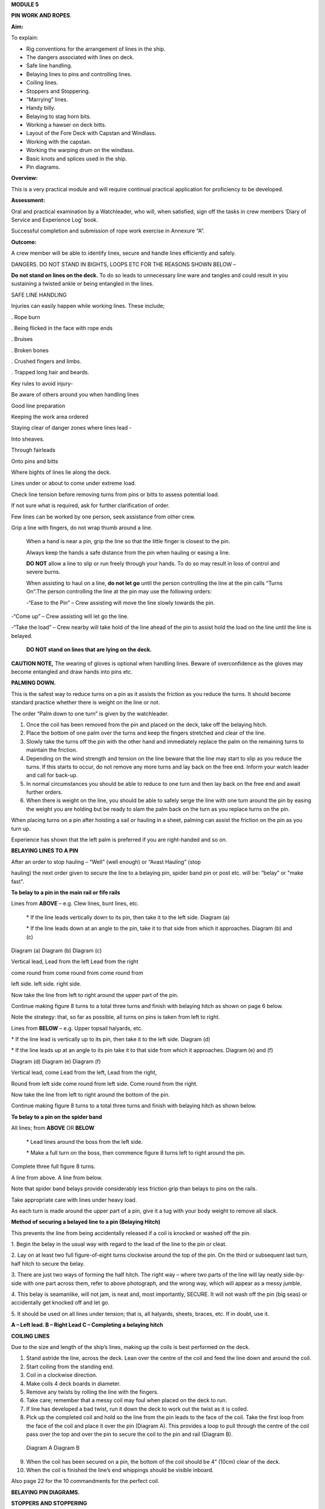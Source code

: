 **MODULE 5**

**PIN WORK AND ROPES**.

**Aim:**

To explain:

- Rig conventions for the arrangement of lines in the ship.

- The dangers associated with lines on deck.

- Safe line handling.

- Belaying lines to pins and controlling lines.

- Coiling lines.

- Stoppers and Stoppering.

- “Marrying” lines.

- Handy billy.

- Belaying to stag horn bits.

- Working a hawser on deck bitts.

- Layout of the Fore Deck with Capstan and Windlass.

- Working with the capstan.

- Working the warping drum on the windlass.

- Basic knots and splices used in the ship.

- Pin diagrams.

**Overview:**

This is a very practical module and will require continual practical
application for proficiency to be developed.

**Assessment:**

Oral and practical examination by a Watchleader, who will, when
satisfied, sign off the tasks in crew members ‘Diary of Service and
Experience Log’ book.

Successful completion and submission of rope work exercise in Annexure
“A”.

**Outcome:**

A crew member will be able to identify lines, secure and handle lines
efficiently and safely.\ |image0|

DANGERS. DO NOT STAND IN BIGHTS, LOOPS ETC FOR THE REASONS SHOWN BELOW –

|image1|

**Do not stand on lines on the deck.** To do so leads to unnecessary
line ware and tangles and could result in you sustaining a twisted ankle
or being entangled in the lines.

SAFE LINE HANDLING

Injuries can easily happen while working lines. These include;

. Rope burn

. Being flicked in the face with rope ends

. Bruises

. Broken bones

. Crushed fingers and limbs.

. Trapped long hair and beards.

Key rules to avoid injury-

Be aware of others around you when handling lines

Good line preparation

Keeping the work area ordered

Staying clear of danger zones where lines lead -

Into sheaves.

Through fairleads

Onto pins and bitts

Where bights of lines lie along the deck.

Lines under or about to come under extreme load.

Check line tension before removing turns from pins or bitts to assess
potential load.

If not sure what is required, ask for further clarification of order.

Few lines can be worked by one person, seek assistance from other crew.

Grip a line with fingers, do not wrap thumb around a line.

    When a hand is near a pin, grip the line so that the little finger
    is closest to the pin.

    Always keep the hands a safe distance from the pin when hauling or
    easing a line.

    |image2|

    **DO NOT** allow a line to slip or run freely through your hands. To
    do so may result in loss of control and severe burns.

    When assisting to haul on a line, **do not let go** until the person
    controlling the line at the pin calls “Turns On”.The person
    controlling the line at the pin may use the following orders:

    -“Ease to the Pin” – Crew assisting will move the line slowly
    towards the pin.

-“Come up” – Crew assisting will let go the line.

-“Take the load” – Crew nearby will take hold of the line ahead of the
pin to assist hold the load on the line until the line is belayed.

    **DO NOT stand on lines that are lying on the deck.**

**CAUTION NOTE,** The wearing of gloves is optional when handling lines.
Beware of overconfidence as the gloves may become entangled and draw
hands into pins etc.

**PALMING DOWN.**

|image3|

This is the safest way to reduce turns on a pin as it assists the
friction as you reduce the turns. It should become standard practice
whether there is weight on the line or not.

The order “Palm down to one turn” is given by the watchleader.

1. Once the coil has been removed from the pin and placed on the deck,
   take off the belaying hitch.

2. Place the bottom of one palm over the turns and keep the fingers
   stretched and clear of the line.

3. Slowly take the turns off the pin with the other hand and immediately
   replace the palm on the remaining turns to maintain the friction.

4. Depending on the wind strength and tension on the line beware that
   the line may start to slip as you reduce the turns. If this starts to
   occur, do not remove any more turns and lay back on the free end.
   Inform your watch leader and call for back-up.

5. In normal circumstances you should be able to reduce to one turn and
   then lay back on the free end and await further orders.

6. When there is weight on the line, you should be able to safely serge
   the line with one turn around the pin by easing the weight you are
   holding but be ready to slam the palm back on the turn as you replace
   turns on the pin.

When placing turns on a pin after hoisting a sail or hauling in a sheet,
palming can assist the friction on the pin as you turn up.

Experience has shown that the left palm is preferred if you are
right-handed and so on.

**BELAYING LINES TO A PIN**

After an order to stop hauling – “Well” (well enough) or “Avast Hauling”
(stop

hauling) the next order given to secure the line to a belaying pin,
spider band pin or post etc. will be: “belay” or "make fast".

**To belay to a pin in the main rail or fife rails**

Lines from **ABOVE** – e.g. Clew lines, bunt lines, etc.

    \* If the line leads vertically down to its pin, then take it to the
    left side. Diagram (a)

    \* If the line leads down at an angle to the pin, take it to that
    side from which it approaches. Diagram (b) and (c)

|image4|

Diagram (a) Diagram (b) Diagram (c)

Vertical lead, Lead from the left Lead from the right

come round from come round from come round from

left side. left side. right side.

Now take the line from left to right around the upper part of the pin.

Continue making figure 8 turns to a total three turns and finish with
belaying hitch as shown on page 6 below.

Note the strategy: that, so far as possible, all turns on pins is taken
from left to right.

Lines from **BELOW** – e.g. Upper topsail halyards, etc.

\* If the line lead is vertically up to its pin, then take it to the
left side. Diagram (d)

\* If the line leads up at an angle to its pin take it to that side from
which it approaches. Diagram (e) and (f)

|image5|

Diagram (d) Diagram (e) Diagram (f)

Vertical lead, come Lead from the left, Lead from the right,

Round from left side come round from left side. Come round from the
right.

Now take the line from left to right around the bottom of the pin.

Continue making figure 8 turns to a total three turns and finish with
belaying hitch as shown below.

**To belay to a pin on the spider band**

All lines; from **ABOVE** OR **BELOW**

    \* Lead lines around the boss from the left side.

    \* Make a full turn on the boss, then commence figure 8 turns left
    to right around the pin.

Complete three full figure 8 turns.

|image6|

A line from above. A line from below.

Note that spider band belays provide considerably less friction grip
than belays to pins on the rails.

Take appropriate care with lines under heavy load.

As each turn is made around the upper part of a pin, give it a tug with
your body weight to remove all slack.

**Method of securing a belayed line to a pin (Belaying Hitch)**

This prevents the line from being accidentally released if a coil is
knocked or washed off the pin.

|image7|

1. Begin the belay in the usual way with regard to the lead of the line
to the pin or cleat.

2. Lay on at least two full figure-of-eight turns clockwise around the
top of the pin. On the third or subsequent last turn, half hitch to
secure the belay.

3. There are just two ways of forming the half hitch. The right way –
where two parts of the line will lay neatly side-by-side with one part
across them, refer to above photograph, and the wrong way, which will
appear as a messy jumble.

4. This belay is seamanlike, will not jam, is neat and, most
importantly, SECURE. It will not wash off the pin (big seas) or
accidentally get knocked off and let go.

5. It should be used on all lines under tension; that is, all halyards,
sheets, braces, etc. If in doubt, use it.

|image8|

**A – Left lead. B – Right Lead C – Completing a belaying hitch**

**COILING LINES**

Due to the size and length of the ship’s lines, making up the coils is
best performed on the deck.

1. Stand astride the line, across the deck. Lean over the centre of the
   coil and feed the line down and around the coil.

2. Start coiling from the standing end.

3. Coil in a clockwise direction.

4. Make coils 4 deck boards in diameter.

5. Remove any twists by rolling the line with the fingers.

6. Take care; remember that a messy coil may foul when placed on the
   deck to run.

7. If line has developed a bad twist, run it down the deck to work out
   the twist as it is coiled.

8. Pick up the completed coil and hold so the line from the pin leads to
   the face of the coil. Take the first loop from the face of the coil
   and place it over the pin (Diagram A). This provides a loop to pull
   through the centre of the coil pass over the top and over the pin to
   secure the coil to the pin and rail (Diagram B).

..

    |image9| |image10|

    Diagram A Diagram B

9.  When the coil has been secured on a pin, the bottom of the coil
    should be 4” (10cm) clear of the deck.

10. When the coil is finished the line’s end whippings should be visible
    inboard.

Also page 22 for the 10 commandments for the perfect coil.

**BELAYING PIN DIAGRAMS.**

|image11|

|image12|

|image13|

**STOPPERS AND STOPPERING**

To belay a rope which is under strain, the strain must be taken
temporarily with a stopper.

The type of stopper used depends on whether it is to hold a fibre or
wire rope, chain/cable and on the strain it is required to take.

In these notes we refer to rope to rope stoppers. For the other types
and methods refer to Module 16.17.

Stopper, is the name given to a short length of line secured at one end
to a belaying pin, stanchion etc to hold temporarily (“stop”) parts of
the running rigging, a larger line or cable. The rolling hitch below is
ideal to secure the running end to the line being stopped.

A stopper may also be passed to secured “married” lines while the
running end is being belayed.

Uses in the James Craig include;

-  Holding the upper topsail halyard while it is being belayed.

-  Securing the anchor hauling out line in association with the
   windlass.

-  Setting up braces for tacking using by the wind hitches.

-  Situation requiring the transfer of lines under load to from bits or
   pins to other points.

There are many types of stopper and stoppering arrangements.

In the James Craig the following stopping lines are fitted -

\* There are fixed stopper lines attached to the Upper topsail halyard
blocks.

\* A stopper line is part of the windlass kit for hauling out the
stockless anchor.

\* Portable stopper lines are stowed on the forward shroud of each mast
(port and starboard).

The portable stopper lines are 3 meter lengths of 12mm roblin line with
an eye in one end, to assist secure to a pin or other strong point. The
other end is used to make the following rolling hitch around the line to
be held.

A rolling hitch shown is to be used to secure the stopper line or handy
billy tail (refer later) to the line to be stopped or hauled.

Similar to a clove hitch however the second and third turns override the
first turn. A half hitch is to be used to secure the running end.

**DO NOT HOLD THE RUNNING END BY HAND.**

|image14|

|image15|

*A rolling hitch being passed on the running end of a stopper line to
hold a head sail sheet prior to working the pin. The eye of the stopper
line is on the botton of the pin behind the sheet being worked on.*

|image16|

*A fixed stopper is secured with a rolling hitch to hold the upper
topsail halyard until the running end is belayed to its pin.*

It is possible to hold the running end of the rolling hitch however in
the ship this must not be used.

Dangers of holding the tail by hand include;

= the load exceeding the holders ability to contain

= loss of grip should the ship roll and holder loose balance

= flogging sails leading to hand/wrist injury

= burn injury to the holder and the crew on the running end should the
stopper let go.

Benefits of this hitch include;

+ the rolling hitch can be formed without load then slid up the line to
take the load.

+ after hauling the hitch can be again slid up the line being hauled
ready for hauling again.

+ easy to tie and release after load.

**MARRYING LINES.**

This involves twisting together two or more lines in a fall or two
sheets, so that the friction created between the bundled lines stops the
lines moving while the running end is being belayed.

Although, again, this can be hand held under light loads, a stopper
should be passed if high load is estimated or in any doubt in ability to
contain.

|image17|

|image18|\ *The Main Lower Topsail sheets, in turn, are gathered
together* **left**\ *, twisted to create friction between the parts thus
assisting hold the load* **right** *until the sheet is belayed to the
pin on the spider band.*

**HANDY BILLY.**

When using a handy billy to assist hauling on a line such as a head sail
or staysail sheet the rolling hitch shown above should be used to attach
the tail of the handy billy to the loaded line.

Examples;

-  Hauling out the spanker outhaul when setting the sail.

-  Securing the handy billy to lines when additional hauling power is
   required.

..

    - The tail rope on a handybilly is secured using the rolling hitch.

Also refer to the Purchases and Tackles Module 16.4.

|image19|

*Handy billy rigged to assist set the main sail tack - Note it is rigged
to disadvantage.*

*When rigged, this set up enables crew to haul down the main sail
weather clew when setting and trimming the sail.*

|image20|

*Handy billy rigged to assist haul in a stern line.*

**SAFETY NOTE**

**When working a hawser on bitts, machinery such as the Capstan or
Windlass, where possible, DO NOT wear a climbing harness to avoid
accidental entanglement of the harness and or its lanyards.**

**When surging or snubbing a synthetic fibre line around bitts, post or
warping drum us extreme care and backup. Synthetic line tends to heat up
and melt under loanand friction thus causing it to lose its grip.**

**BELAYING TO STAG HORN BITTS**

A versatile bitt that can be used to work and secure a line from any
direction.

**Line across the deck**

|image21| |image22|

**Line from above**

|image23| |image24|

**WORKING A HAWSER ON DECK BITTS**

+--------------------------------------+-----------+
| 1. Lead the line outside the bitts   | |image25| |
|                                      |           |
| 2. Take the line around the end bitt |           |
|                                      |           |
| 3. Make figure of 8 turns            |           |
|                                      |           |
| 4. Make as many turns as necessary   |           |
+--------------------------------------+-----------+

+-----------------------------------+-----------------------------------+
| 1. Stand back when working        | |image27|                         |
|    berthing lines                 |                                   |
|                                   |                                   |
| 2. Surging, easing, adding turns  |                                   |
|    or taking turns off can all be |                                   |
|    done while remaining several   |                                   |
|    feet away from the bitts       |                                   |
|                                   |                                   |
| 3. Always ensure hands and feet   |                                   |
|    are kept clear                 |                                   |
+-----------------------------------+-----------------------------------+

**The Tugboat, Lighterman’s Hitch.**

The hitch is a means of belaying the end of a line (Tack, Berthing Line
etc) to a bollard, post, bit or capstan so that it can be left
unattended. It can be used in any situation where it can be easily and
quickly cast off without danger of being foul of the Post etc.

|image28|\ For example the Fore Course (Foresail) Tack to the Capstan.

Tack leads to the capstan and three turns are passed clockwise.

|image29|

Form a loop under the standing part.

The loop is then picked up from under the standing part and passed over
the capstan.

Make sure the segment of the line being passed around the capstan lies
close on top of the turns already around the capstan.

|image30|

Another loop of line is then picked up from under the standing part and
brought back around the capstan in the opposite direction.

Make sure the segment of the line being passed around the capstan lies
close on top of the turns already around the capstan

|image31|\ The final turn around the capstan is tightened down and
draped over as shown.

If the line starts to slip, the series of bights will tighten down and
pull on the standing part of the line in the opposite direction. Also,
since the topmost three turns around the capstan run in opposite
directions, they would rub against each other, thus providing additional
security against slippage

The tugboat hitch can be easily cast off under control.

|image32|

**LAYOUT OF FORE DECK WITH CAPSTAN AND WINDLASS.** Also refer Module 13
– Anchors

|image33|

**WORKING WITH THE CAPSTAN**

Also refer to Module 16.2 for operation details.

|image34|

**NOTE;** Always maintain a firm grip on the tailing line, at ALL times.
**DO NOT ALLOW THE LINE TO RUN FREELY THROUGH YOUR HANDS.**

Surge or take in the line hand over hand and have the line backed up in
need.

**Make the running end of any line being worked on the capstan fast by
passing figure of “8” turns around the bar passing through one of the
cat heads.** This make the line easy to control and keeps hands clear of
turns on the capstan.

**WORKING WITH THE WARPING DRUM**

Also refer to Module 16.1 for operation details.

|image35|

**NOTE;** Always maintain a firm grip on the tailing line at ALL times.
**DO NOT ALLOW THE LINE TO RUN FREELY THROUGH YOUR HANDS.** Veer or take
in line hand over hand.

To reduce the risk of the line accidentally running off the end of the
warping drum a flange has been welded to the outside end of the Port
warping drum only.

**BASIC KNOTS, BENDS & HITCHES**

“Knots” fall into three main categories – knots, bends and hitches, and
also in a sense whipping, seizing and lashing.

Knots - The rope is tied to itself.

Bends - Used to join the ends of two ropes together.

Hitches - Are used to tie a rope to something else e.g. a spar, another
rope, ring, post etc.

Whipping consists of binding a light line around the end of a rope to
prevent it from fraying.

Seizing consist of binding a light line around two ropes to join them or
to form a loop.

Lashings consist of using rope to join two or more spars.

Although these definitions are generally correct, the word “knot” is
also used in a generic sense. Sometimes the name in common use does not
follow the rules, the Fisherman’s Bend is really a hitch, as it is used
to tie a rope to a spar or ring, and the Fisherman’s Knot is a bend as
it is used to join two ropes.

The following are knots, bends, hitches, whippings etc used in the ship.

For additional rope work, refer to the Sydney Heritage Fleet Rope and
Rigging Handbook.

**BASIC KNOTS, BENDS & HITCHES**

|image36|

**Terms;**

***Overhand knot* –** To make a stop on a *Figure of eight* – as for an

rope, prevent end fraying, prevent line Overhand knot, but easier

slipping through a block. to untie.

|image37| |image38|

***Reef knot* –** Joining two ends – CAUTION can easily undo. Not
suitable for

Lines of different diameter.

|image39|

***Fisherman’s knot* –** Joining two ends.

|image40|

|image41|

***Round turn*** ***Clove hitch* –** Hitch the end of a line to a rail
or post etc. NOT SAFE

unless running end is secured with an additional half hitches.

|image42| |image43|

***olling hitch* –** To secure a stopper, or two ropes pulling in
opposite directions.

*imber hitch and half hitch* – **Securing a line to an object. Safe
while under constant load.**\ |image44|

***Timber hitch***\ |image45|

***Timber Hitch***

|image46|

*Sheet bend* – To join the ends of two lines of equal or different
diameters. Bend is secure while under constant load. If used where load
fluctuates, seize the running ends to respective standing parts.

|image47|

***Double sheet bend* –** More secure than single sheet bend, especially
if line diameters very considerably.

|image48|

*Double sheet bend on a hard eye* – With fluctuating loads, seize
running end.

|image49|

***Bollard hitch* / Tugman’s hitch /Lighterman’s hitch –** Excellent to
secure a line.

|image50|

***Awning hitch***

|image51|

***Bowline* –** Use to make a temporary eye in the end of a rope.

|image52|\ |image53|

***Secure a coil with a gasket hitch*** ***Line stowing hitch***

|image54| |image55| |image56|

***A round turn and two half hitches* -** Used to secure the running end
of a line. The more turns made before the hitches are made the more
control that is possible.

|image57|

***Buntline Hitch –*** To secure the end of a line to an eye, e.g.
securing the end of a buntline to the foot of a sail. Very secure.

|image58|

***A round turn and two half hitches using a bight -***

Use a bight to complete the round turns and two half hitches.

+-----------+
| |image59| |
+-----------+

**Shown here are three way to secure a sail to a spar.**

***Marling hitching***

Used similar to half hitching however more secure. A series of overhand
knots.

|image60|

***Half hitching***

Method of lashing a number of objects together or a sail to a spar,
consisting of a series of half hitches.

|image61|

***Swedish furl***

A chain of loops. Easy to undo, simply release the end and pull. Uses
more line than

the other methods above.

|image62|

***Whipping is applied to the end of a line to prevent it from coming
apart.***

Common whipping – Good temporary whipping

|image63|

***Needle and palm whipping*** – Very secure whipping

|image64|

*Sail makers whipping*

|image65|

***West Country Whipping* –** This “whipping” is also used when binding
together the strands of a roband, when securing the head of a square
sail to its jackstay.

|image66|

***Short splice and long splice refer to Annexure “A”.***

Fake down a line ready to run

+-----------------------------------+-----------------------------------+
| Figure of eight faking.           | Clover leaf faking.               |
|                                   |                                   |
| Good for lines leading up or      | Good for lines leading up or      |
| along the deck                    | where space is restricted         |
|                                   |                                   |
| |image69|                         | |image70|                         |
+-----------------------------------+-----------------------------------+

***Snubbing turns -*** Used for holding and easing a heavy loads. Two or
more turns are taken around a post or bit to control the line. USE WITH
CAUTION IF HEAVY LOADS ARE INVOLVED.

|image71|

***Pearce purchase hitch.***

*A method of applying tension to a line such as awning*

*side wires.*

|image72|

|image73|

|image74|

**COILING CLUES - THE 10 COMMANDMENTS FOR THE PERFECT COIL.**

1. The line’s lead.

**Thou shalt not lead the line across the face of a pin.**

*(To do so makes it difficult to lay on turns and secure the coil to the
pin)*

2. Turns on a pin.

**Thou shalt always pass the line clockwise around the TOP of a pin.**

*(Lines have a right hand lay therefore favour being laid in a clockwise
direction)*

3. Belay to a pin.

**Thou shalt lay, at least, two FULL turns around a pin and then apply a
belay hitch. Heave taut each turn BEFORE placing on the next turn.**

*(This will ensure the line is secure and will reduce the chances of
“creep” under load.)*

4. Start Coiling.

**Thou shalt always start coiling a line from the STANDING (fixed)
end.**

*(This enables any twists in the line to be progressivelyworked out
towards the free end as the line is coiled.)*

5. Coil construction.

**Thou shalt ALWAYS coil in a CLOCKWISE direction with the coil
approximately four deck boards in diameter (not oval of in determent
length).**

*( Lines are made with a right hand lay, therefore have a natural
tendency to go that way, why force them to do the opposite? Speed should
not take priority over neatness. A well made coil will always run
without tangling. If the line tries to do a figure 8, you're probably
coiling anti-clockwise".)*

6. Picking up the coil.

**Pick up the coil from the deck at a point on the coil so that the tail
will not drop out.**

*( If you pick up the coil at the wrong spot the end will drop out. If
it does redo the coil, DO NOT just tuck it in.)*

7. Coil addresses the pin.

**The coil should face the pin i.e. the line from the pin leads directly
to the face of the coil.**

*( By so doing the coil, when removed from the pin and placed on deck-
NOT DROPPED- will run freely from the face.)*

8. Coil securing loop.

**The loop should pass through the coil, over the pin and down the back
of the pin to the rail. NOT sit on top of the pin.**

*( Thus the coil will be secure.)*

9. Finished and secured coil.

**You should be able to see the line’s end whippings on the final turn
outside the coil. The coil should be at least 100mm clear of the deck.**

*(Visible whippings indicate a good coil and deck clearance will ensure
the will be no chafing of the line on the deck.)*

10. Taking down coils.

**When taking a coil off a pin thou shalt NOT DROP the coil. You will
place it on the deck with the lead from the coil on top, for easing, or
lead the line along the deck ready for hauling.**

*(Dropping coils or placing them upside down on the deck will lead to
tangles and delays in what may be an urgent response to an order and may
even put the ship and crew mates at risk.)*

**If you HAVE NOT achieved ALL 10 commandments take the coil down and re
do.**

**Smart Coils = Smart Ship**

**Above all be diligent about your task lest you risk incurring the
wrath of the Watch Leader or Coil Police.**

.. |image0| image:: ./media/image1.png
   :width: 2.9in
   :height: 3.21667in
.. |image1| image:: ./media/image2.png
   :width: 5.00764in
   :height: 7.97431in
.. |image2| image:: ./media/image3.jpeg
   :width: 3.09306in
   :height: 1.81319in
.. |image3| image:: ./media/image4.jpeg
   :width: 2.54097in
   :height: 1.90972in
.. |image4| image:: ./media/image5.png
   :width: 5.39375in
   :height: 1.64861in
.. |image5| image:: ./media/image6.png
   :width: 5.27083in
   :height: 1.73194in
.. |image6| image:: ./media/image7.png
   :width: 4.12014in
   :height: 2.12014in
.. |image7| image:: ./media/image8.jpeg
   :width: 2.46597in
   :height: 2.36597in
.. |image8| image:: ./media/image9.wmf
   :width: 5.80694in
   :height: 2.33819in
.. |image9| image:: ./media/image10.jpeg
   :width: 0.79861in
   :height: 1.53958in
.. |image10| image:: ./media/image11.jpeg
   :width: 1.04167in
   :height: 1.62431in
.. |image11| image:: ./media/image12.wmf
   :width: 5.80625in
   :height: 9.79583in
.. |image12| image:: ./media/image13.wmf
   :width: 5.79861in
   :height: 9.49028in
.. |image13| image:: ./media/image14.wmf
   :width: 5.80417in
   :height: 10.15in
.. |image14| image:: ./media/image15.jpeg
   :width: 5.96806in
   :height: 1.76319in
.. |image15| image:: ./media/image16.jpeg
   :width: 4.26111in
   :height: 2.18958in
.. |image16| image:: ./media/image17.jpeg
   :width: 4.11597in
   :height: 3.08681in
.. |image17| image:: ./media/image18.jpeg
   :width: 1.85417in
   :height: 2.375in
.. |image18| image:: ./media/image19.jpeg
   :width: 2.05208in
   :height: 2.33542in
.. |image19| image:: ./media/image20.wmf
   :width: 3.03264in
   :height: 1.62222in
.. |image20| image:: ./media/image21.jpeg
   :width: 3.39028in
   :height: 0.97917in
.. |image21| image:: ./media/image22.wmf
   :width: 1.90417in
   :height: 1.95069in
.. |image22| image:: ./media/image23.wmf
   :width: 1.91181in
   :height: 1.87292in
.. |image23| image:: ./media/image24.wmf
   :width: 2.25486in
   :height: 2.00694in
.. |image24| image:: ./media/image25.wmf
   :width: 1.89167in
   :height: 1.88194in
.. |image25| image:: ./media/image26.wmf
   :width: 1.99375in
   :height: 3.06667in
.. |image26| image:: ./media/image27.wmf
   :width: 2.44792in
   :height: 2.66667in
.. |image27| image:: ./media/image27.wmf
   :width: 2.44792in
   :height: 2.66667in
.. |image28| image:: ./media/image28.jpeg
   :width: 2.03125in
   :height: 1.79167in
.. |image29| image:: ./media/image29.jpeg
   :width: 1.29097in
   :height: 1.59375in
.. |image30| image:: ./media/image30.jpeg
   :width: 1.61458in
   :height: 1.52639in
.. |image31| image:: ./media/image31.jpeg
   :width: 1.5in
   :height: 1.70833in
.. |image32| image:: ./media/image32.jpeg
   :width: 5.67222in
   :height: 4.12292in
.. |image33| image:: ./media/image33.jpeg
   :width: 5.76806in
   :height: 4.42986in
.. |image34| image:: ./media/image34.jpeg
   :width: 2.57292in
   :height: 2.03125in
.. |image35| image:: ./media/image35.jpeg
   :width: 2.54167in
   :height: 2.40556in
.. |image36| image:: ./media/image36.png
   :width: 4.6125in
   :height: 4.17361in
.. |image37| image:: ./media/image37.png
   :width: 1.93681in
   :height: 1.58611in
.. |image38| image:: ./media/image38.png
   :width: 2.15694in
   :height: 1.59653in
.. |image39| image:: ./media/image39.png
   :width: 2.54792in
   :height: 1.82083in
.. |image40| image:: ./media/image40.png
   :width: 5.4875in
   :height: 1.39792in
.. |image41| image:: ./media/image41.png
   :width: 4.55972in
   :height: 1.15972in
.. |image42| image:: ./media/image42.png
   :width: 1.91597in
   :height: 2.0125in
.. |image43| image:: ./media/image43.png
   :width: 2.81736in
   :height: 1.78819in
.. |image44| image:: ./media/image44.jpeg
   :width: 5.71111in
   :height: 1.82986in
.. |image45| image:: ./media/image45.png
   :width: 5.95903in
   :height: 1.99028in
.. |image46| image:: ./media/image46.png
   :width: 5.75972in
   :height: 1.85139in
.. |image47| image:: ./media/image47.png
   :width: 5.74722in
   :height: 1.85625in
.. |image48| image:: ./media/image48.png
   :width: 5.72708in
   :height: 1.65903in
.. |image49| image:: ./media/image49.png
   :width: 5.35764in
   :height: 2.16319in
.. |image50| image:: ./media/image50.jpeg
   :width: 1.28681in
   :height: 1.34653in
.. |image51| image:: ./media/image54.png
   :width: 2.38125in
   :height: 2.20625in
.. |image52| image:: ./media/image55.png
   :width: 1.58889in
   :height: 1.95903in
.. |image53| image:: ./media/image56.png
   :width: 3.25069in
   :height: 1.85069in
.. |image54| image:: ./media/image57.png
   :width: 2.22986in
   :height: 2.31111in
.. |image55| image:: ./media/image58.png
   :width: 1.28958in
   :height: 2.24167in
.. |image56| image:: ./media/image59.png
   :width: 1.35208in
   :height: 2.16667in
.. |image57| image:: ./media/image60.png
   :width: 5.00764in
   :height: 3.83333in
.. |image58| image:: ./media/image61.jpeg
   :width: 3.69375in
   :height: 1.38958in
.. |image59| image:: ./media/image62.wmf
   :width: 1.74028in
   :height: 2.13472in
.. |image60| image:: ./media/image63.png
   :width: 5.76597in
   :height: 0.83681in
.. |image61| image:: ./media/image64.wmf
   :width: 5.79653in
   :height: 0.91458in
.. |image62| image:: ./media/image65.wmf
   :width: 5.79653in
   :height: 1.22222in
.. |image63| image:: ./media/image66.png
   :width: 5.66667in
   :height: 1.41875in
.. |image64| image:: ./media/image67.png
   :width: 5.33333in
   :height: 1.72222in
.. |image65| image:: ./media/image68.png
   :width: 5.24028in
   :height: 1.61736in
.. |image66| image:: ./media/image69.jpeg
   :width: 3.75in
   :height: 1.61806in
.. |image67| image:: ./media/image70.wmf
   :width: 2.73264in
   :height: 2.02014in
.. |image68| image:: ./media/image71.wmf
   :width: 2.59861in
   :height: 2.04236in
.. |image69| image:: ./media/image70.wmf
   :width: 2.73264in
   :height: 2.02014in
.. |image70| image:: ./media/image71.wmf
   :width: 2.59861in
   :height: 2.04236in
.. |image71| image:: ./media/image72.jpeg
   :width: 3.81736in
   :height: 1.31667in
.. |image72| image:: ./media/image73.wmf
   :width: 5.80347in
   :height: 1.46111in
.. |image73| image:: ./media/image74.wmf
   :width: 5.80347in
   :height: 2.59514in
.. |image74| image:: ./media/image75.wmf
   :width: 5.80347in
   :height: 2.49861in
